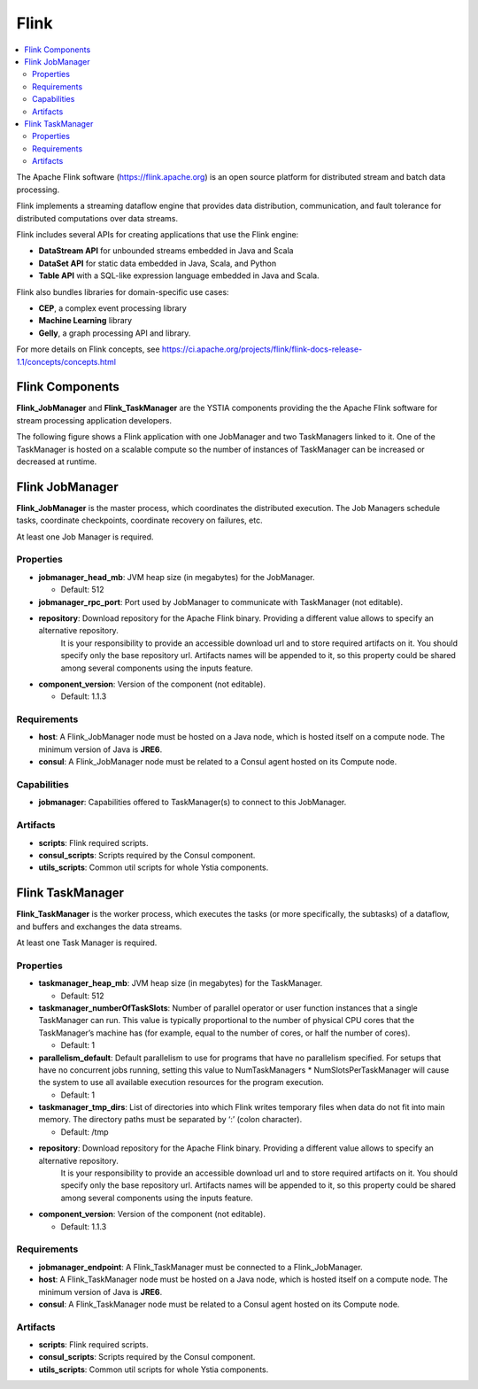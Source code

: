 .. _flink_section:

*****
Flink
*****

.. contents::
    :local:
    :depth: 3

The Apache Flink software (https://flink.apache.org) is an open source platform for distributed stream and batch data processing.

Flink implements a streaming dataflow engine that provides data distribution, communication, and fault tolerance for distributed computations over data streams.

Flink includes several APIs for creating applications that use the Flink engine:

- **DataStream API** for unbounded streams embedded in Java and Scala
- **DataSet API** for static data embedded in Java, Scala, and Python
- **Table API** with a SQL-like expression language embedded in Java and Scala.

Flink also bundles libraries for domain-specific use cases:

- **CEP**, a complex event processing library
- **Machine Learning** library
- **Gelly**, a graph processing API and library.

For more details on Flink concepts, see https://ci.apache.org/projects/flink/flink-docs-release-1.1/concepts/concepts.html

Flink Components
----------------

**Flink_JobManager** and **Flink_TaskManager** are the YSTIA components providing the the Apache Flink software for stream processing application developers.


The following figure shows a Flink application with one JobManager and two TaskManagers linked to it.
One of the TaskManager is hosted on a scalable compute so the number of instances of TaskManager can be increased or decreased at runtime.

.. image:: docs/images/flink.png
   :name: flink_fig
   :scale: 100
   :align: center


Flink JobManager
----------------

**Flink_JobManager** is the master process, which coordinates the distributed execution.
The Job Managers schedule tasks, coordinate checkpoints, coordinate recovery on failures, etc.

At least one Job Manager is required.

Properties
^^^^^^^^^^

- **jobmanager_head_mb**: JVM heap size (in megabytes) for the JobManager.

  - Default: 512

- **jobmanager_rpc_port**: Port used by JobManager to communicate with TaskManager (not editable).

- **repository**: Download repository for the Apache Flink binary. Providing a different value allows to specify an alternative repository.
    It is your responsibility to provide an accessible download url and to store required artifacts on it. You should specify only the base
    repository url. Artifacts names will be appended to it, so this property could be shared among several components using the inputs feature.

- **component_version**: Version of the component (not editable).

  - Default: 1.1.3


Requirements
^^^^^^^^^^^^

- **host**: A Flink_JobManager node must be hosted on a Java node, which is hosted itself on a compute node. The minimum version of Java is **JRE6**.

- **consul**: A Flink_JobManager node must be related to a Consul agent hosted on its Compute node.

Capabilities
^^^^^^^^^^^^

- **jobmanager**: Capabilities offered to TaskManager(s) to connect to this JobManager.


Artifacts
^^^^^^^^^

- **scripts**:  Flink required scripts.

- **consul_scripts**: Scripts required by the Consul component.

- **utils_scripts**: Common util scripts for whole Ystia components.


Flink TaskManager
-----------------

**Flink_TaskManager** is the worker process, which executes the tasks (or more specifically, the subtasks) of a dataflow, and buffers and exchanges the data streams.

At least one Task Manager is required.

Properties
^^^^^^^^^^

- **taskmanager_heap_mb**: JVM heap size (in megabytes) for the TaskManager.

  - Default: 512

- **taskmanager_numberOfTaskSlots**: Number of parallel operator or user function instances that a single TaskManager can run. This value is typically proportional to the number of physical CPU cores that the TaskManager’s machine has (for example, equal to the number of cores, or half the number of cores).

  - Default: 1

- **parallelism_default**: Default parallelism to use for programs that have no parallelism specified. For setups that have no concurrent jobs running, setting this value to NumTaskManagers * NumSlotsPerTaskManager will cause the system to use all available execution resources for the program execution.

  - Default: 1

- **taskmanager_tmp_dirs**: List of directories into which Flink writes temporary files when data do not fit into main memory. The directory paths must be separated by ‘:’ (colon character).

  - Default: /tmp

- **repository**: Download repository for the Apache Flink binary. Providing a different value allows to specify an alternative repository.
    It is your responsibility to provide an accessible download url and to store required artifacts on it. You should specify only the base
    repository url. Artifacts names will be appended to it, so this property could be shared among several components using the inputs feature.


- **component_version**: Version of the component (not editable).

  - Default: 1.1.3

Requirements
^^^^^^^^^^^^

- **jobmanager_endpoint**: A Flink_TaskManager must be connected to a Flink_JobManager.

- **host**: A Flink_TaskManager node must be hosted on a Java node, which is hosted itself on a compute node. The minimum version of Java is **JRE6**.

- **consul**: A Flink_TaskManager node must be related to a Consul agent hosted on its Compute node.

Artifacts
^^^^^^^^^

- **scripts**:  Flink required scripts.

- **consul_scripts**: Scripts required by the Consul component.

- **utils_scripts**: Common util scripts for whole Ystia components.
